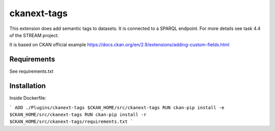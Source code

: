 =============
ckanext-tags
=============

This extension does add semantic tags to datasets. It is connected to a SPARQL endpoint. For more details see task 4.4 of the STREAM project.

It is based on CKAN official example https://docs.ckan.org/en/2.9/extensions/adding-custom-fields.html

------------
Requirements
------------

See requirements.txt


------------
Installation
------------

Inside Dockerfile:

```
ADD ./Plugins/ckanext-tags $CKAN_HOME/src/ckanext-tags
RUN ckan-pip install -e $CKAN_HOME/src/ckanext-tags
RUN ckan-pip install -r $CKAN_HOME/src/ckanext-tags/requirements.txt
```
